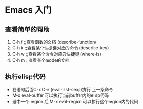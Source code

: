 * Emacs 入门
** 查看简单的帮助
1. C-h f  ;;查看函数的文档 (describe-function)
2. C-h k  ;;查看某个快捷键对应的命令 (describe-key)
3. C-h w  ;;查看某个命令对应的快捷键 (where-is)
4. C-h m  ;;查看某个mode的文档
** 执行elisp代码
+ 在语句后面C-x C-e (eval-last-sexp)执行 上一条命令
+ M-x eval-buffer 可以执行当前buffer内的elisp代码
+ 选中一个 region 后,M-x eval-region 可以执行这个region内的代码
